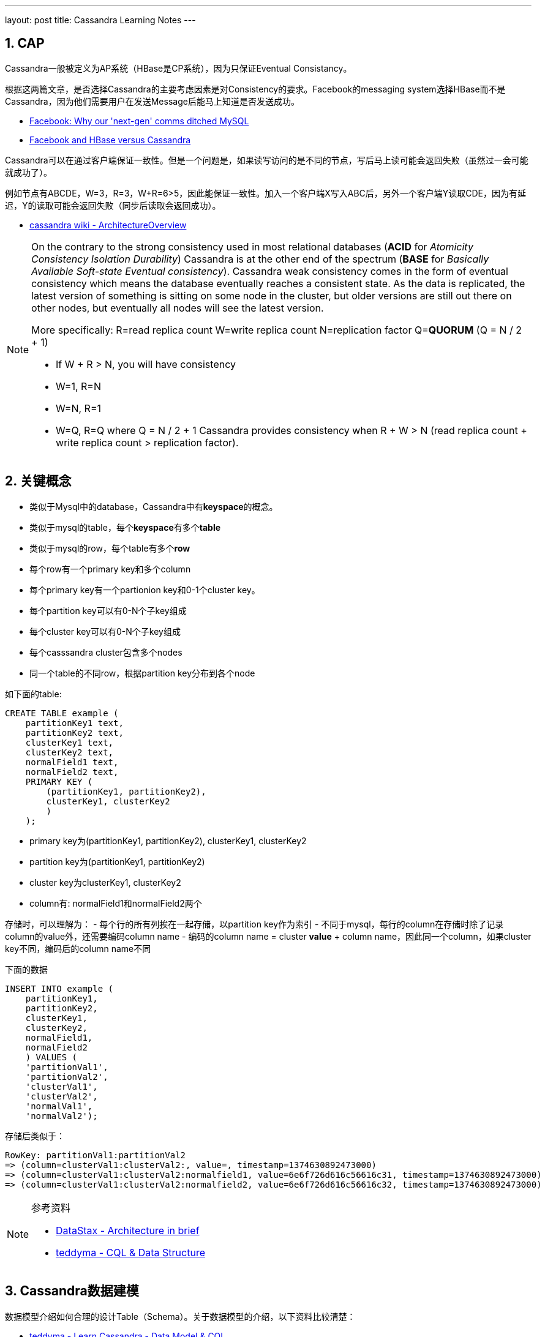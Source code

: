 ---
layout: post
title: Cassandra Learning Notes
---

:toc: macro
:toclevels: 4
:sectnums:
:imagesdir: /images
:hp-tags: Cassandra

toc::[]

== CAP

Cassandra一般被定义为AP系统（HBase是CP系统），因为只保证Eventual Consistancy。

根据这两篇文章，是否选择Cassandra的主要考虑因素是对Consistency的要求。Facebook的messaging system选择HBase而不是Cassandra，因为他们需要用户在发送Message后能马上知道是否发送成功。

- http://www.theregister.co.uk/2010/12/17/facebook_messages_tech/[Facebook: Why our 'next-gen' comms ditched MySQL]
- http://www.rubyscale.com/post/143067472625/facebook-and-hbase-versus-cassandra[Facebook and HBase versus Cassandra]

Cassandra可以在通过客户端保证一致性。但是一个问题是，如果读写访问的是不同的节点，写后马上读可能会返回失败（虽然过一会可能就成功了）。

例如节点有ABCDE，W=3，R=3，W+R=6>5，因此能保证一致性。加入一个客户端X写入ABC后，另外一个客户端Y读取CDE，因为有延迟，Y的读取可能会返回失败（同步后读取会返回成功）。

- https://wiki.apache.org/cassandra/ArchitectureOverview?action=fullsearch&value=linkto%3A%22ArchitectureOverview%22&context=180[cassandra wiki - ArchitectureOverview]


[NOTE]
====
On the contrary to the strong consistency used in most relational databases (**ACID** for __Atomicity Consistency Isolation Durability__) Cassandra is at the other end of the spectrum (**BASE** for __Basically Available Soft-state Eventual consistency__). Cassandra weak consistency comes in the form of eventual consistency which means the database eventually reaches a consistent state. As the data is replicated, the latest version of something is sitting on some node in the cluster, but older versions are still out there on other nodes, but eventually all nodes will see the latest version.

More specifically: R=read replica count W=write replica count N=replication factor Q=**QUORUM** (Q = N / 2 + 1)

*   If W + R > N, you will have consistency

*   W=1, R=N
*   W=N, R=1
*   W=Q, R=Q where Q = N / 2 + 1
Cassandra provides consistency when R + W > N (read replica count + write replica count > replication factor).
====

== 关键概念

- 类似于Mysql中的database，Cassandra中有**keyspace**的概念。
- 类似于mysql的table，每个**keyspace**有多个**table**
- 类似于mysql的row，每个table有多个**row**
- 每个row有一个primary key和多个column
- 每个primary key有一个partionion key和0-1个cluster key。
- 每个partition key可以有0-N个子key组成
- 每个cluster key可以有0-N个子key组成
- 每个casssandra cluster包含多个nodes
- 同一个table的不同row，根据partition key分布到各个node

如下面的table:

[source,sql]
----
CREATE TABLE example (
    partitionKey1 text,
    partitionKey2 text,
    clusterKey1 text,
    clusterKey2 text,
    normalField1 text,
    normalField2 text,
    PRIMARY KEY (
        (partitionKey1, partitionKey2),
        clusterKey1, clusterKey2
        )
    );
----

- primary key为(partitionKey1, partitionKey2), clusterKey1, clusterKey2
- partition key为(partitionKey1, partitionKey2)
- cluster key为clusterKey1, clusterKey2
- column有: normalField1和normalField2两个

存储时，可以理解为：
- 每个行的所有列挨在一起存储，以partition key作为索引
- 不同于mysql，每行的column在存储时除了记录column的value外，还需要编码column name
- 编码的column name = cluster **value** + column name，因此同一个column，如果cluster key不同，编码后的column name不同

下面的数据
[source,java]
----
INSERT INTO example (
    partitionKey1,
    partitionKey2,
    clusterKey1,
    clusterKey2,
    normalField1,
    normalField2
    ) VALUES (
    'partitionVal1',
    'partitionVal2',
    'clusterVal1',
    'clusterVal2',
    'normalVal1',
    'normalVal2');

----

存储后类似于：

[source,java]
----
RowKey: partitionVal1:partitionVal2
=> (column=clusterVal1:clusterVal2:, value=, timestamp=1374630892473000)
=> (column=clusterVal1:clusterVal2:normalfield1, value=6e6f726d616c56616c31, timestamp=1374630892473000)
=> (column=clusterVal1:clusterVal2:normalfield2, value=6e6f726d616c56616c32, timestamp=1374630892473000)
----

[NOTE]
====
参考资料

- http://docs.datastax.com/en/cassandra/2.1/cassandra/architecture/architectureIntro_c.html[DataStax - Architecture in brief]
- https://teddyma.gitbooks.io/learncassandra/content/model/cql_and_data_structure.html[teddyma - CQL & Data Structure]
====


== Cassandra数据建模

数据模型介绍如何合理的设计Table（Schema）。关于数据模型的介绍，以下资料比较清楚：

- https://teddyma.gitbooks.io/learncassandra/content/model/data_model_and_cql.html[teddyma - Learn Cassandra - Data Model & CQL]
- https://academy.datastax.com/courses/ds220-data-modeling/introduction-course-introduction[DataStax - DataStax - data-modeling]
- https://academy.datastax.com/resources/getting-started-time-series-data-modeling[DataStax - Getting Started with Time Series Data Modeling]

对Cassandra数据模型比较通俗易懂的解释来自于： https://teddyma.gitbooks.io/learncassandra/content/model/data_model_and_cql.html[teddyma - Learn Cassandra - Data Model & CQL]

简而言之，Cassandra中的一个table可以看出一个 *Map<RowKey, SortedMap<ColumnKey,ColumnValue>>*。即每个table有很多row，并且以row key为索引。每个row有很多column。同一个row的数据挨着一起存放（下面详细介绍），不同column以 column key排序。

[NOTE]
====
For each column family, don’t think of a relational table. Instead, think of a nested sorted map data structure. A nested sorted map is a more accurate analogy than a relational table, and will help you make the right decisions about your Cassandra data model.

----
``Map<RowKey, SortedMap<ColumnKey, ColumnValue>>``
----

image::https://teddyma.gitbooks.io/learncassandra/content/assets/sortedmap.jpg[]

====

== 存储引擎

Cassandra uses a storage structure similar to a https://en.wikipedia.org/wiki/Log-structured_merge-tree[Log-Structured Merge Tree], unlike a typical relational database that uses a https://en.wikipedia.org/wiki/B-tree[B-Tree]. 


== 数据的写入

Cassandra在写方面的主要消耗在写入和后期的维护，这个mysql不太一样（主要就是写入）。

下图是比较经典的关于Cassandra写路径的图：

image::http://docs.datastax.com/en/cassandra/3.x/cassandra/images/dml_write-process_12.png[Storing data on disk in SSTables]

写入分为三步：

- 写入commit log
- 写入memtable
- Flush memtable to (a new ) sstable ( sorted string table ) 


其中的memtable和sstable是各个表分开维护的。commit log用来保证断电等异常情况下，数据不丢失。memtable在内存中，用来提高读写速度，其中的的数据是排序的。当memtable大小超过临界值时，数据将flush到sstable。sstable中的同一个row的数据是挨在一起放的，row内的数据以clustering key的数据排序。flush memtable时，会创建新的sstable，而不会再更改该sstable。


我们说的插入、删除、修改，都是以column为单位的。

虽然在同一个sstable中，同一row的数据是挨着一起放的，但是同一row数据可以存在于多个sstable中。既同一个row的不同column可以存在于不同的sstable中。道理很简单，cassandra运行以column为读写单位，不同时间的读写如果涉及不同的column，不可能把不相关的column都在新的sstable中再写一遍。

数据的修改和删除也可以被当作写入来考虑。修改不会去现有的sstable中删除数据，而是会写入新的数据到新的sstable。删除就是写入一个特殊的标识。对于某row的某个column，Cassandra根据时间戳来合并各sstable的值。

相关介绍 http://docs.datastax.com/en/cassandra/2.1/cassandra/dml/dml_write_path_c.html[DataStax - Write Path]

== 数据的维护及Compaction Strategy

Cassandra中数据维护的主要目的是提高后期的读效率。每次flush memtable都创建sstable。因为memtable一般不大，理论上就有N个sstable。因为同一个row的数据能存在于不同的sstable，那获取任意row就要查找所有的sstable。

当然，Cassandra有些加速机制。每个sstable维护了以下信息：

*   Bloom filters, which can tell when a partition key is not in an SSTable.
*   Minimum & maximum clustering keys, which can help rule out a number of SSTables.
*   Minimum & maximum timestamps, which lets Cassandra reason about whether updates or deletes of values could have come after a particular value was written.
*   (Hashed) partition key ranges, which in case Leveled Compaction Strategy is used, significantly reduces the number of potential SSTables to look in.

但这样还不够，于是Cassandra中就有一个Compaction的过程，用来整理sstable，提高read效率。需要注意的是，**compaction过程也不会修改sstable，而只会新建和删除**。

Cassandra目前有三种Compactin策略，需要根据实际应用去选择，也就是理论上不同的table需要选择不同的策略。他们是：

- Size-Tied Compaction Strategy (STCS)
- Leveled Compaction Strategy (LCS)
- Date-Tied Compaction Strategy (DTCS)

=== STCS

STCS就是把类似大小的sstable合并在一起。

=== LCS


LCS需要注意的是：

- 不同的Level的单个sstable的size是一样的，不同的level只是sstable个数不同。
- 同level中的sstable之间row key是不会overlap的，而且L+1的sstable个数是L的10倍，因此能保证90%的读只需要访问一个sstable，而最差情况是需要访问ML个sstable（ML是max level）
- 对于以write为主的table，LCS非常不合适，因为每个level都有大小限制，当低的满时，需要往高的level merge，这很可能需要重新生成高level的所有sstable。

[NOTE]
====
相关资料

- https://rawgit.com/google/leveldb/master/doc/impl.html[leveldb implementation]
- http://jmoiron.net/blog/thoughts-on-timeseries-databases[Thoughts on Time-series Databases]
====

=== DTCS

DTCS顾名思义适用于Date Series数据，但是它有两个前提：

- writes come at a somewhat steady rate, 
- timestamps roughly reflect the time of arrival to Cassandra

Compaction的过程可以用DataStax提供这张图解释：

image::https://www.datastax.com/wp-content/uploads/2014/11/dtcs_blog1.png[]

我们先确定一个有多个windows组成的滑动窗口序列（图中的几道竖线）。

- 序列的第一个（离now最近的）窗口的大小由变量**base_time_seconds **决定
- 第N+1个windows窗口大小是第N个的min_threshold倍。

随着时间的推移，我们把这个滑动窗口序列往前推移。推移过程中，最老时间戳属于同一个window的sstable数量如果大于**min_threshold**个，则合并。



[NOTE]

====
相关资料

- https://labs.spotify.com/2014/12/18/date-tiered-compaction/[Spotify - Date-Tiered Compaction in Apache Cassandra]
- http://www.datastax.com/dev/blog/datetieredcompactionstrategy[DataStax - DateTieredCompactionStrategy: Compaction for Time Series Data]
- https://github.com/scylladb/scylla/wiki/SSTable-compaction[scylla - SSTable compaction]
====

